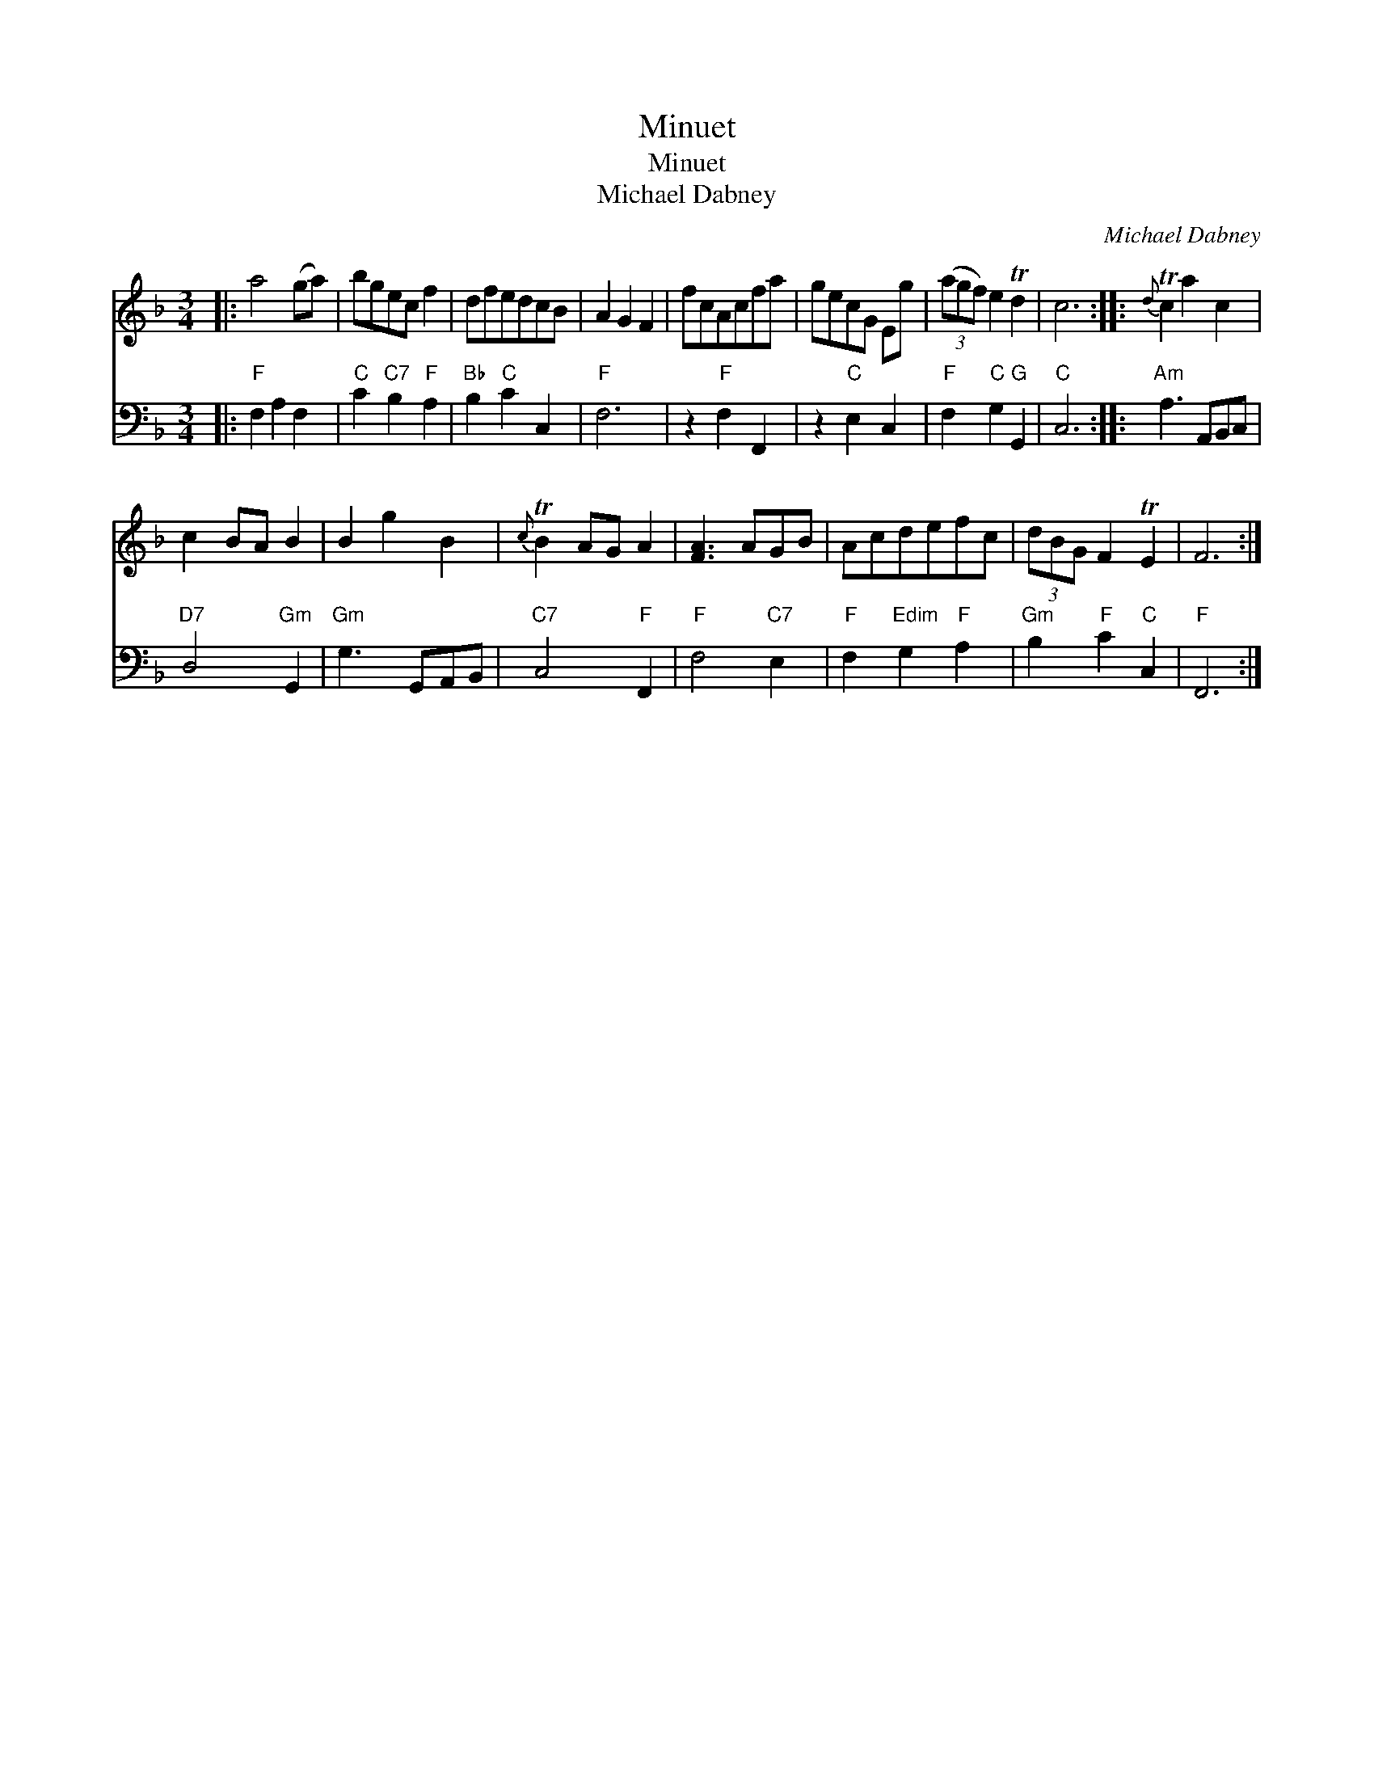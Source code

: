 X:1
T:Minuet
T:Minuet
T:Michael Dabney
C:Michael Dabney
%%score 1 2
L:1/8
M:3/4
K:F
V:1 treble 
V:2 bass 
V:1
|: a4 (ga) | bgec f2 | dfedcB | A2 G2 F2 | fcAcfa | gecG Eg | (3(agf) e2 Td2 | c6 ::{d} Tc2 a2 c2 | %9
 c2 BA B2 | B2 g2 B2 |{c} TB2 AG A2 | [FA]3 AGB | Acdefc | (3dBG F2 TE2 | F6 :| %16
V:2
|:"F" F,2 A,2 F,2 |"C" C2"C7" B,2"F" A,2 |"Bb" B,2"C" C2 C,2 |"F" F,6 | z2"F" F,2 F,,2 | %5
 z2"C" E,2 C,2 |"F" F,2"C" G,2"G" G,,2 |"C" C,6 ::"Am" A,3 A,,B,,C, |"D7" D,4"Gm" G,,2 | %10
"Gm" G,3 G,,A,,B,, |"C7" C,4"F" F,,2 |"F" F,4"C7" E,2 |"F" F,2"Edim" G,2"F" A,2 | %14
"Gm" B,2"F" C2"C" C,2 |"F" F,,6 :| %16

